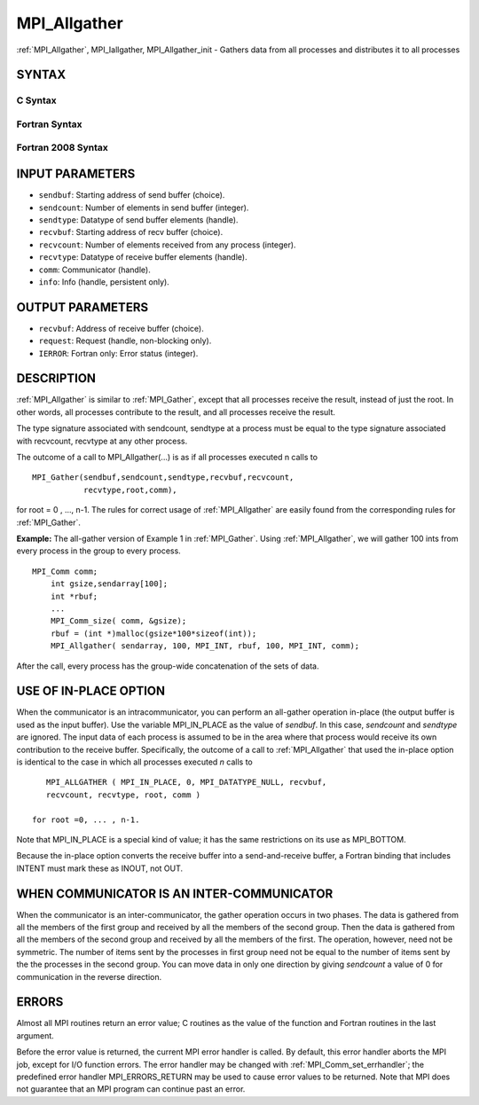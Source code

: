 .. _mpi_allgather:

MPI_Allgather
~~~~~~~~~~~~~

:ref:`MPI_Allgather`, MPI_Iallgather, MPI_Allgather_init - Gathers data
from all processes and distributes it to all processes

SYNTAX
======

C Syntax
--------

.. code-block:: c
   :linenos:

   #include <mpi.h>
   int MPI_Allgather(const void *sendbuf, int  sendcount,
   	 MPI_Datatype sendtype, void *recvbuf, int recvcount,
   	 MPI_Datatype recvtype, MPI_Comm comm)

   int MPI_Iallgather(const void *sendbuf, int  sendcount,
   	 MPI_Datatype sendtype, void *recvbuf, int recvcount,
   	 MPI_Datatype recvtype, MPI_Comm comm, MPI_Request *request)

   int MPI_Allgather_init(const void *sendbuf, int  sendcount,
   	 MPI_Datatype sendtype, void *recvbuf, int recvcount,
   	 MPI_Datatype recvtype, MPI_Comm comm, MPI_Info info, MPI_Request *request)

Fortran Syntax
--------------

.. code-block:: fortran
   :linenos:

   USE MPI
   ! or the older form: INCLUDE 'mpif.h'
   MPI_ALLGATHER(SENDBUF, SENDCOUNT, SENDTYPE, RECVBUF, RECVCOUNT,
   		RECVTYPE, COMM, IERROR)
   	<type>	SENDBUF (*), RECVBUF (*)
   	INTEGER	SENDCOUNT, SENDTYPE, RECVCOUNT, RECVTYPE, COMM,
   	INTEGER	IERROR

   MPI_IALLGATHER(SENDBUF, SENDCOUNT, SENDTYPE, RECVBUF, RECVCOUNT,
   		RECVTYPE, COMM, REQUEST, IERROR)
   	<type>	SENDBUF(*), RECVBUF (*)
   	INTEGER	SENDCOUNT, SENDTYPE, RECVCOUNT, RECVTYPE, COMM
   	INTEGER	REQUEST, IERROR

   MPI_ALLGATHER_INIT(SENDBUF, SENDCOUNT, SENDTYPE, RECVBUF, RECVCOUNT,
   			RECVTYPE, COMM, INFO, REQUEST, IERROR)
   	<type>	SENDBUF(*), RECVBUF (*)
   	INTEGER	SENDCOUNT, SENDTYPE, RECVCOUNT, RECVTYPE, COMM
   	INTEGER	INFO, REQUEST, IERROR

Fortran 2008 Syntax
-------------------

.. code-block:: fortran
   :linenos:

   USE mpi_f08
   MPI_Allgather(sendbuf, sendcount, sendtype, recvbuf, recvcount, recvtype,
   		comm, ierror)
   	TYPE(*), DIMENSION(..), INTENT(IN) :: sendbuf
   	TYPE(*), DIMENSION(..) :: recvbuf
   	INTEGER, INTENT(IN) :: sendcount, recvcount
   	TYPE(MPI_Datatype), INTENT(IN) :: sendtype, recvtype
   	TYPE(MPI_Comm), INTENT(IN) :: comm
   	INTEGER, OPTIONAL, INTENT(OUT) :: ierror

   MPI_Iallgather(sendbuf, sendcount, sendtype, recvbuf, recvcount, recvtype,
   		comm, request, ierror)
   	TYPE(*), DIMENSION(..), INTENT(IN), ASYNCHRONOUS :: sendbuf
   	TYPE(*), DIMENSION(..), ASYNCHRONOUS :: recvbuf
   	INTEGER, INTENT(IN) :: sendcount, recvcount
   	TYPE(MPI_Datatype), INTENT(IN) :: sendtype, recvtype
   	TYPE(MPI_Comm), INTENT(IN) :: comm
   	TYPE(MPI_Request), INTENT(OUT) :: request
   	INTEGER, OPTIONAL, INTENT(OUT) :: ierror

   MPI_Allgather_init(sendbuf, sendcount, sendtype, recvbuf, recvcount, recvtype,
   			comm, info, request, ierror)
   	TYPE(*), DIMENSION(..), INTENT(IN), ASYNCHRONOUS :: sendbuf
   	TYPE(*), DIMENSION(..), ASYNCHRONOUS :: recvbuf
   	INTEGER, INTENT(IN) :: sendcount, recvcount
   	TYPE(MPI_Datatype), INTENT(IN) :: sendtype, recvtype
   	TYPE(MPI_Comm), INTENT(IN) :: comm
   	TYPE(MPI_Info), INTENT(IN) :: info
   	TYPE(MPI_Request), INTENT(OUT) :: request
   	INTEGER, OPTIONAL, INTENT(OUT) :: ierror

INPUT PARAMETERS
================

* ``sendbuf``: Starting address of send buffer (choice). 

* ``sendcount``: Number of elements in send buffer (integer). 

* ``sendtype``: Datatype of send buffer elements (handle). 

* ``recvbuf``: Starting address of recv buffer (choice). 

* ``recvcount``: Number of elements received from any process (integer). 

* ``recvtype``: Datatype of receive buffer elements (handle). 

* ``comm``: Communicator (handle). 

* ``info``: Info (handle, persistent only). 

OUTPUT PARAMETERS
=================

* ``recvbuf``: Address of receive buffer (choice). 

* ``request``: Request (handle, non-blocking only). 

* ``IERROR``: Fortran only: Error status (integer). 

DESCRIPTION
===========

:ref:`MPI_Allgather` is similar to :ref:`MPI_Gather`, except that all processes
receive the result, instead of just the root. In other words, all
processes contribute to the result, and all processes receive the
result.

The type signature associated with sendcount, sendtype at a process must
be equal to the type signature associated with recvcount, recvtype at
any other process.

The outcome of a call to MPI_Allgather(...) is as if all processes
executed n calls to

::

     MPI_Gather(sendbuf,sendcount,sendtype,recvbuf,recvcount,
                recvtype,root,comm),

for root = 0 , ..., n-1. The rules for correct usage of :ref:`MPI_Allgather`
are easily found from the corresponding rules for :ref:`MPI_Gather`.

**Example:** The all-gather version of Example 1 in :ref:`MPI_Gather`. Using
:ref:`MPI_Allgather`, we will gather 100 ints from every process in the group
to every process.

::

   MPI_Comm comm;
       int gsize,sendarray[100];
       int *rbuf;
       ...
       MPI_Comm_size( comm, &gsize);
       rbuf = (int *)malloc(gsize*100*sizeof(int));
       MPI_Allgather( sendarray, 100, MPI_INT, rbuf, 100, MPI_INT, comm);

After the call, every process has the group-wide concatenation of the
sets of data.

USE OF IN-PLACE OPTION
======================

When the communicator is an intracommunicator, you can perform an
all-gather operation in-place (the output buffer is used as the input
buffer). Use the variable MPI_IN_PLACE as the value of *sendbuf*. In
this case, *sendcount* and *sendtype* are ignored. The input data of
each process is assumed to be in the area where that process would
receive its own contribution to the receive buffer. Specifically, the
outcome of a call to :ref:`MPI_Allgather` that used the in-place option is
identical to the case in which all processes executed *n* calls to

::

      MPI_ALLGATHER ( MPI_IN_PLACE, 0, MPI_DATATYPE_NULL, recvbuf,
      recvcount, recvtype, root, comm )

   for root =0, ... , n-1.

Note that MPI_IN_PLACE is a special kind of value; it has the same
restrictions on its use as MPI_BOTTOM.

Because the in-place option converts the receive buffer into a
send-and-receive buffer, a Fortran binding that includes INTENT must
mark these as INOUT, not OUT.

WHEN COMMUNICATOR IS AN INTER-COMMUNICATOR
==========================================

When the communicator is an inter-communicator, the gather operation
occurs in two phases. The data is gathered from all the members of the
first group and received by all the members of the second group. Then
the data is gathered from all the members of the second group and
received by all the members of the first. The operation, however, need
not be symmetric. The number of items sent by the processes in first
group need not be equal to the number of items sent by the the processes
in the second group. You can move data in only one direction by giving
*sendcount* a value of 0 for communication in the reverse direction.

ERRORS
======

Almost all MPI routines return an error value; C routines as the value
of the function and Fortran routines in the last argument.

Before the error value is returned, the current MPI error handler is
called. By default, this error handler aborts the MPI job, except for
I/O function errors. The error handler may be changed with
:ref:`MPI_Comm_set_errhandler`; the predefined error handler MPI_ERRORS_RETURN
may be used to cause error values to be returned. Note that MPI does not
guarantee that an MPI program can continue past an error.


.. seealso:: | :ref:`MPI_Allgatherv` | :ref:`MPI_Gather` 

